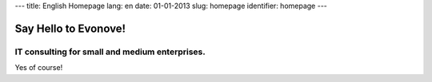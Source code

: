 ---
title: English Homepage
lang: en
date: 01-01-2013
slug: homepage
identifier: homepage
---

Say Hello to Evonove!
=====================

IT consulting for small and medium enterprises.
-----------------------------------------------

Yes of course!
